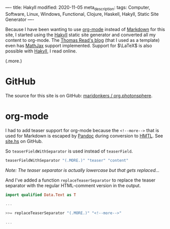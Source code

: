 ----
title: Hakyll
modified: 2020-11-05
meta_description: 
tags: Computer, Software, Linux, Windows, Functional, Clojure, Haskell, Hakyll, Static Site Generator
----

Because I have been wanting to use [[https://orgmode.org/][org-mode]] instead of [[https://en.wikipedia.org/wiki/Markdown][Markdown]] for this site, I started using the [[https://jaspervdj.be/hakyll/][Hakyll]] static site generator and converted all my content to org-mode. The [[https://blog.thjread.com/#about/][Thomas Read's blog]] (that I used as a template) even has [[https://www.mathjax.org/][MathJax]] support implemented. Support for $\LaTeX$ is also possible with [[https://jaspervdj.be/hakyll/][Hakyll]], I read online.

(.more.)

* GitHub

The source for this site is on GitHub: [[https://github.com/maridonkers/org.photonsphere][maridonkers / org.photonsphere]].

* org-mode

I had to add teaser support for org-mode because the =<!--more-->= that is used for Markdown is escaped by [[https://pandoc.org/][Pandoc]] during conversion to [[https://en.wikipedia.org/wiki/HTML][HMTL]]. See [[https://github.com/maridonkers/org.photonsphere/blob/master/site.hs][site.hs]] on GitHub.

So =teaserFieldWithSeparator= is used instead of =teaserField=.

#+BEGIN_SRC haskell
teaserFieldWithSeparator "(.MORE.)" "teaser" "content"
#+END_SRC

/Note: The teaser separator is actually lowercase but that gets replaced.../

And I've added a function =replaceTeaserSeparator= to replace the teaser separator with the regular HTML-comment version in the output.

#+BEGIN_SRC haskell
import qualified Data.Text as T

...

>>= replaceTeaserSeparator "(.MORE.)" "<!--more-->"

...

-- | Replace teaser separator in item.
replaceTeaserSeparator :: String
                       -> String
                       -> Item String
                       -> Compiler (Item String)
replaceTeaserSeparator tsFrom tsTo item = do
    return $ fmap (replaceTeaserSeparatorWith tsFrom tsTo) item

-- | Teaser separator in HTML
replaceTeaserSeparatorWith :: String  -- ^ teaser separator to replace
                           -> String  -- ^ replacement teaser separator
                           -> String  -- ^ HTML to replace in
                           -> String  -- ^ Resulting HTML
replaceTeaserSeparatorWith tsFrom tsTo html =
    T.unpack $ T.replace tsf tst tsh
    where tsf = T.pack tsFrom
          tst = T.pack tsTo
          tsh = T.pack html
#+END_SRC

/Note: The teaser separator is actually lowercase but that gets replaced.../
